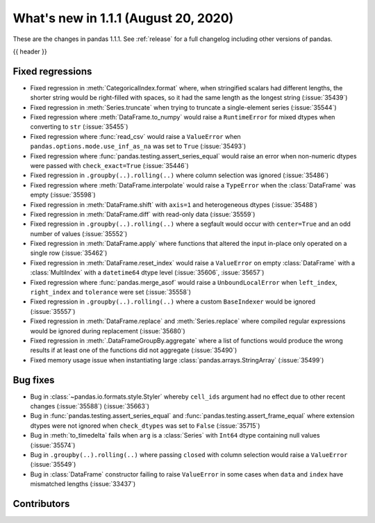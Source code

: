 .. _whatsnew_111:

What's new in 1.1.1 (August 20, 2020)
-------------------------------------

These are the changes in pandas 1.1.1. See :ref:`release` for a full changelog
including other versions of pandas.

{{ header }}

.. ---------------------------------------------------------------------------

.. _whatsnew_111.regressions:

Fixed regressions
~~~~~~~~~~~~~~~~~

- Fixed regression in :meth:`CategoricalIndex.format` where, when stringified scalars had different lengths, the shorter string would be right-filled with spaces, so it had the same length as the longest string (:issue:`35439`)
- Fixed regression in :meth:`Series.truncate` when trying to truncate a single-element series (:issue:`35544`)
- Fixed regression where :meth:`DataFrame.to_numpy` would raise a ``RuntimeError`` for mixed dtypes when converting to ``str`` (:issue:`35455`)
- Fixed regression where :func:`read_csv` would raise a ``ValueError`` when ``pandas.options.mode.use_inf_as_na`` was set to ``True`` (:issue:`35493`)
- Fixed regression where :func:`pandas.testing.assert_series_equal` would raise an error when non-numeric dtypes were passed with ``check_exact=True`` (:issue:`35446`)
- Fixed regression in ``.groupby(..).rolling(..)`` where column selection was ignored (:issue:`35486`)
- Fixed regression where :meth:`DataFrame.interpolate` would raise a ``TypeError`` when the :class:`DataFrame` was empty (:issue:`35598`)
- Fixed regression in :meth:`DataFrame.shift` with ``axis=1`` and heterogeneous dtypes (:issue:`35488`)
- Fixed regression in :meth:`DataFrame.diff` with read-only data (:issue:`35559`)
- Fixed regression in ``.groupby(..).rolling(..)`` where a segfault would occur with ``center=True`` and an odd number of values (:issue:`35552`)
- Fixed regression in :meth:`DataFrame.apply` where functions that altered the input in-place only operated on a single row (:issue:`35462`)
- Fixed regression in :meth:`DataFrame.reset_index` would raise a ``ValueError`` on empty :class:`DataFrame` with a :class:`MultiIndex` with a ``datetime64`` dtype level (:issue:`35606`, :issue:`35657`)
- Fixed regression where :func:`pandas.merge_asof` would raise a ``UnboundLocalError`` when ``left_index``, ``right_index`` and ``tolerance`` were set (:issue:`35558`)
- Fixed regression in ``.groupby(..).rolling(..)`` where a custom ``BaseIndexer`` would be ignored (:issue:`35557`)
- Fixed regression in :meth:`DataFrame.replace` and :meth:`Series.replace` where compiled regular expressions would be ignored during replacement (:issue:`35680`)
- Fixed regression in :meth:`.DataFrameGroupBy.aggregate` where a list of functions would produce the wrong results if at least one of the functions did not aggregate (:issue:`35490`)
- Fixed memory usage issue when instantiating large :class:`pandas.arrays.StringArray` (:issue:`35499`)

.. ---------------------------------------------------------------------------

.. _whatsnew_111.bug_fixes:

Bug fixes
~~~~~~~~~

- Bug in :class:`~pandas.io.formats.style.Styler` whereby ``cell_ids`` argument had no effect due to other recent changes (:issue:`35588`) (:issue:`35663`)
- Bug in :func:`pandas.testing.assert_series_equal` and :func:`pandas.testing.assert_frame_equal` where extension dtypes were not ignored when ``check_dtypes`` was set to ``False`` (:issue:`35715`)
- Bug in :meth:`to_timedelta` fails when ``arg`` is a :class:`Series` with ``Int64`` dtype containing null values (:issue:`35574`)
- Bug in ``.groupby(..).rolling(..)`` where passing ``closed`` with column selection would raise a ``ValueError`` (:issue:`35549`)
- Bug in :class:`DataFrame` constructor failing to raise ``ValueError`` in some cases when ``data`` and ``index`` have mismatched lengths (:issue:`33437`)

.. ---------------------------------------------------------------------------

.. _whatsnew_111.contributors:

Contributors
~~~~~~~~~~~~

.. contributors:: v1.1.0..v1.1.1
